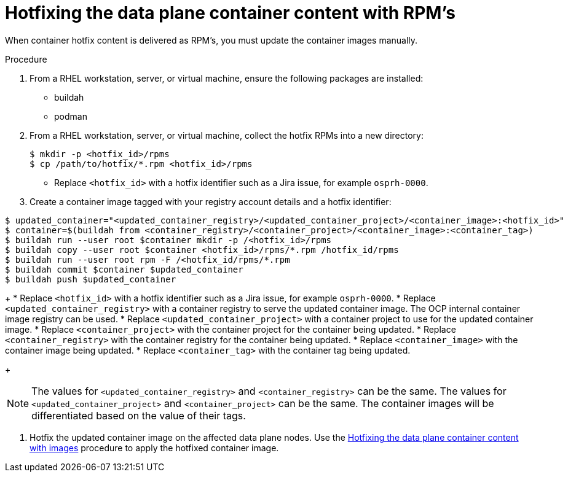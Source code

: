 [id="proc_hotfixing-the-data-plane-container-content-rpms-{context}"]
= Hotfixing the data plane container content with RPM's

[role="_abstract"]

When container hotfix content is delivered as RPM's, you must update the container images manually.

.Procedure

. From a RHEL workstation, server, or virtual machine, ensure the following packages are installed:
+
* buildah
* podman

. From a RHEL workstation, server, or virtual machine, collect the hotfix RPMs into a new directory:
+
----
$ mkdir -p <hotfix_id>/rpms
$ cp /path/to/hotfix/*.rpm <hotfix_id>/rpms
----
+
* Replace `<hotfix_id>` with a hotfix identifier such as a Jira issue, for example `osprh-0000`.

. Create a container image tagged with your registry account details and a hotfix identifier:
----
$ updated_container="<updated_container_registry>/<updated_container_project>/<container_image>:<hotfix_id>"
$ container=$(buildah from <container_registry>/<container_project>/<container_image>:<container_tag>)
$ buildah run --user root $container mkdir -p /<hotfix_id>/rpms
$ buildah copy --user root $container <hotfix_id>/rpms/*.rpm /hotfix_id/rpms
$ buildah run --user root rpm -F /<hotfix_id/rpms/*.rpm
$ buildah commit $container $updated_container
$ buildah push $updated_container
----
+
* Replace `<hotfix_id>` with a hotfix identifier such as a Jira issue, for example `osprh-0000`.
* Replace `<updated_container_registry>` with a container registry to serve the updated container image. The OCP internal container image registry can be used.
* Replace `<updated_container_project>` with a container project to use for the updated container image.
* Replace `<container_project>` with the container project for the container being updated.
* Replace `<container_registry>` with the container registry for the container being updated.
* Replace `<container_image>` with the container image being updated.
* Replace `<container_tag>` with the container tag being updated.
+
[NOTE]
The values for `<updated_container_registry>` and `<container_registry>` can be the same. The values for `<updated_container_project>` and `<container_project>` can be the same. The container images will be differentiated based on the value of their tags.

. Hotfix the updated container image on the affected data plane nodes. Use the <<proc_hotfixing-the-data-plane-container-content-images,Hotfixing the data plane container content with images>> procedure to apply the hotfixed container image.
